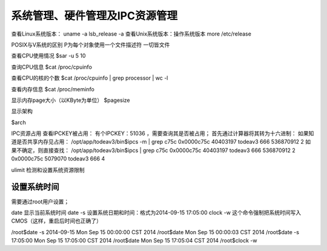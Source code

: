 .. _09_system_manage:


系统管理、硬件管理及IPC资源管理
=================================

查看Linux系统版本：
uname -a
lsb_release -a
查看Unix系统版本：操作系统版本
more /etc/release

POSIX与V系统的区别
P为每个对象使用一个文件描述符 一切皆文件


查看CPU使用情况
$sar -u 5 10

查询CPU信息
$cat /proc/cpuinfo

查看CPU的核的个数
$cat /proc/cpuinfo | grep processor | wc -l

查看内存信息
$cat /proc/meminfo

显示内存page大小（以KByte为单位）
$pagesize


显示架构

$arch

IPC资源占用
查看IPCKEY被占用：
有个IPCKEY：51036 ，需要查询其是否被占用；
首先通过计算器将其转为十六进制：
如果知道是否共享内存见占用：
/opt/app/todeav3/bin$ipcs -m | grep c75c
0x0000c75c 40403197   todeav3    666        536870912  2
如果不确定，则直接查找：
/opt/app/todeav3/bin$ipcs | grep c75c
0x0000c75c 40403197   todeav3    666        536870912  2
0x0000c75c 5079070    todeav3    666        4

ulimit 检测和设置系统资源限制


设置系统时间
--------------------
需要通过root用户设置；


date 显示当前系统时间
date -s 设置系统日期和时间：格式为2014-09-15 17:05:00
clock -w 这个命令强制把系统时间写入CMOS（这样，重启后时间也正确了）

/root$date -s 2014-09-15
Mon Sep 15 00:00:00 CST 2014
/root$date
Mon Sep 15 00:00:03 CST 2014
/root$date -s 17:05:00
Mon Sep 15 17:05:00 CST 2014
/root$date
Mon Sep 15 17:05:04 CST 2014
/root$clock -w

